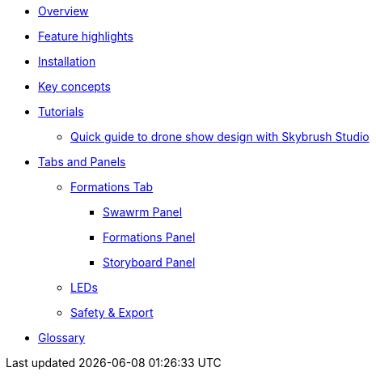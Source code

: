 * xref:overview.adoc[Overview]
* xref:features.adoc[Feature highlights]
* xref:install.adoc[Installation]
* xref:concepts.adoc[Key concepts]
* xref:tutorials/index.adoc[Tutorials]
** xref:tutorials/easy-drone-show-design.adoc[Quick guide to drone show design with Skybrush Studio]
* xref:panels/index.adoc[Tabs and Panels]
** xref:panels/formations.adoc[Formations Tab]
*** xref:panels/formations/swarm.adoc[Swawrm Panel]
*** xref:panels/formations/formations.adoc[Formations Panel]
*** xref:panels/formations/storyboard.adoc[Storyboard Panel]
** xref:panels/leds.adoc[LEDs]
** xref:panels/safety_and_export.adoc[Safety & Export]
* xref:glossary.adoc[Glossary]
